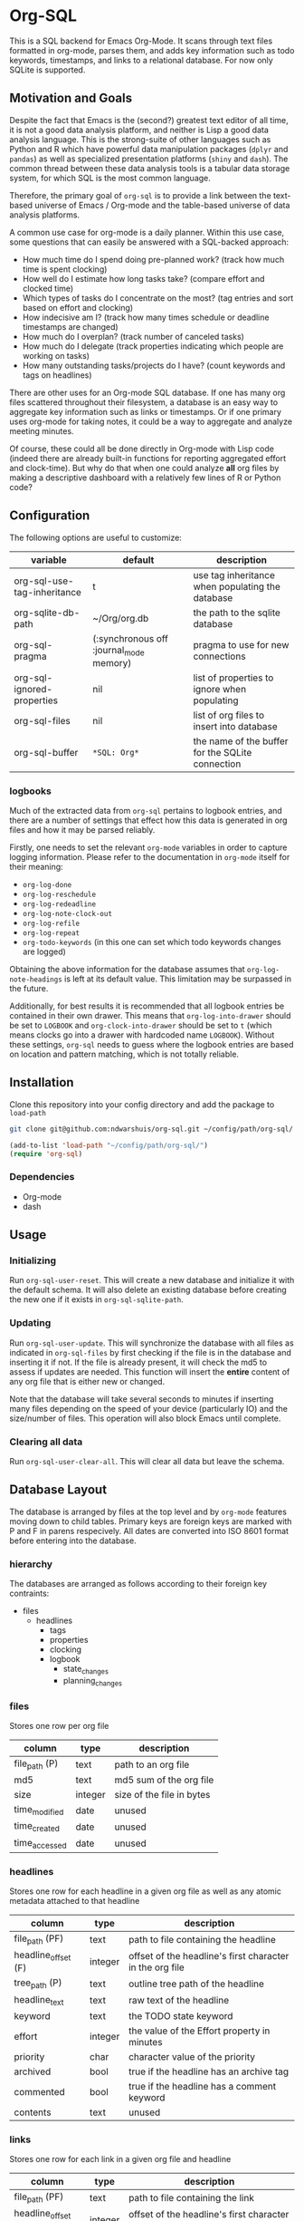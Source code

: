 * Org-SQL
This is a SQL backend for Emacs Org-Mode. It scans through text files formatted in org-mode, parses them, and adds key information such as todo keywords, timestamps, and links to a relational database. For now only SQLite is supported.
** Motivation and Goals
Despite the fact that Emacs is the (second?) greatest text editor of all time, it is not a good data analysis platform, and neither is Lisp a good data analysis language. This is the strong-suite of other languages such as Python and R which have powerful data manipulation packages (=dplyr= and =pandas=) as well as specialized presentation platforms (=shiny= and =dash=). The common thread between these data analysis tools is a tabular data storage system, for which SQL is the most common language.

Therefore, the primary goal of =org-sql= is to provide a link between the text-based universe of Emacs / Org-mode and the table-based universe of data analysis platforms.

A common use case for org-mode is a daily planner. Within this use case, some questions that can easily be answered with a SQL-backed approach:
- How much time do I spend doing pre-planned work? (track how much time is spent clocking)
- How well do I estimate how long tasks take? (compare effort and clocked time)
- Which types of tasks do I concentrate on the most? (tag entries and sort based on effort and clocking)
- How indecisive am I? (track how many times schedule or deadline timestamps are changed)
- How much do I overplan? (track number of canceled tasks)
- How much do I delegate (track properties indicating which people are working on tasks)
- How many outstanding tasks/projects do I have? (count keywords and tags on headlines)

There are other uses for an Org-mode SQL database. If one has many org files scattered throughout their filesystem, a database is an easy way to aggregate key information such as links or timestamps. Or if one primary uses org-mode for taking notes, it could be a way to aggregate and analyze meeting minutes.

Of course, these could all be done directly in Org-mode with Lisp code (indeed there are already built-in functions for reporting aggregated effort and clock-time). But why do that when one could analyze *all* org files by making a descriptive dashboard with a relatively few lines of R or Python code?
** Configuration
The following options are useful to customize:
| variable                    | default                                 | description                                      |
|-----------------------------+-----------------------------------------+--------------------------------------------------|
| org-sql-use-tag-inheritance | t                                       | use tag inheritance when populating the database |
| org-sqlite-db-path          | ~/Org/org.db                            | the path to the sqlite database                  |
| org-sql-pragma              | (:synchronous off :journal_mode memory) | pragma to use for new connections                |
| org-sql-ignored-properties  | nil                                     | list of properties to ignore when populating     |
| org-sql-files               | nil                                     | list of org files to insert into database        |
| org-sql-buffer              | =*SQL: Org*=                            | the name of the buffer for the SQLite connection |
*** logbooks
Much of the extracted data from =org-sql= pertains to logbook entries, and there are a number of settings that effect how this data is generated in org files and how it may be parsed reliably.

Firstly, one needs to set the relevant =org-mode= variables in order to capture logging information. Please refer to the documentation in =org-mode= itself for their meaning:
- =org-log-done=
- =org-log-reschedule=
- =org-log-redeadline=
- =org-log-note-clock-out=
- =org-log-refile=
- =org-log-repeat=
- =org-todo-keywords= (in this one can set which todo keywords changes are logged)

Obtaining the above information for the database assumes that =org-log-note-headings= is left at its default value. This limitation may be surpassed in the future.

Additionally, for best results it is recommended that all logbook entries be contained in their own drawer. This means that =org-log-into-drawer= should be set to =LOGBOOK= and =org-clock-into-drawer= should be set to =t= (which means clocks go into a drawer with hardcoded name =LOGBOOK=). Without these settings, =org-sql= needs to guess where the logbook entries are based on location and pattern matching, which is not totally reliable.
** Installation
Clone this repository into your config directory and add the package to =load-path=

#+BEGIN_SRC sh
git clone git@github.com:ndwarshuis/org-sql.git ~/config/path/org-sql/
#+END_SRC

#+BEGIN_SRC emacs-lisp
(add-to-list 'load-path "~/config/path/org-sql/")
(require 'org-sql)
#+END_SRC
*** Dependencies
- Org-mode
- dash
** Usage
*** Initializing
Run =org-sql-user-reset=. This will create a new database and initialize it with the default schema. It will also delete an existing database before creating the new one if it exists in =org-sql-sqlite-path=.
*** Updating
Run =org-sql-user-update=. This will synchronize the database with all files as indicated in =org-sql-files= by first checking if the file is in the database and inserting it if not. If the file is already present, it will check the md5 to assess if updates are needed. This function will insert the *entire* content of any org file that is either new or changed.

Note that the database will take several seconds to minutes if inserting many files depending on the speed of your device (particularly IO) and the size/number of files. This operation will also block Emacs until complete.
*** Clearing all data
Run =org-sql-user-clear-all=. This will clear all data but leave the schema.
** Database Layout
The database is arranged by files at the top level and by =org-mode= features moving down to child tables. Primary keys are foreign keys are marked with P and F in parens respecively. All dates are converted into ISO 8601 format before entering into the database.
*** hierarchy
The databases are arranged as follows according to their foreign key contraints:

- files
  - headlines
    - tags
    - properties
    - clocking
    - logbook
      - state_changes
      - planning_changes
*** files
Stores one row per org file
| column        | type    | description               |
|---------------+---------+---------------------------|
| file_path (P) | text    | path to an org file       |
| md5           | text    | md5 sum of the org file   |
| size          | integer | size of the file in bytes |
| time_modified | date    | unused                    |
| time_created  | date    | unused                    |
| time_accessed | date    | unused                    |
*** headlines
Stores one row for each headline in a given org file as well as any atomic metadata attached to that headline
| column              | type    | description                                              |
|---------------------+---------+----------------------------------------------------------|
| file_path (PF)      | text    | path to file containing the headline                     |
| headline_offset (F) | integer | offset of the headline's first character in the org file |
| tree_path (P)       | text    | outline tree path of the headline                        |
| headline_text       | text    | raw text of the headline                                 |
| keyword             | text    | the TODO state keyword                                   |
| effort              | integer | the value of the Effort property in minutes              |
| priority            | char    | character value of the priority                          |
| archived            | bool    | true if the headline has an archive tag                  |
| commented           | bool    | true if the headline has a comment keyword               |
| contents            | text    | unused                                                   |
*** links
Stores one row for each link in a given org file and headline
| column              | type    | description                                              |
|---------------------+---------+----------------------------------------------------------|
| file_path (PF)      | text    | path to file containing the link                         |
| headline_offset (F) | integer | offset of the headline's first character in the org file |
| link_offset (P)     | integer | offset of the link's first character in the org file     |
| link_path           | text    | target of the link (url or similar)                      |
| link_text           | text    | display text of the link in the org buffer               |
| link_type           | text    | type of the link (eg http, mu4e, file, etc)              |
*** properties
Stores one row for each property identified in an org file and a given headline. This is also where one could identify if a headline is archived as it will have properties such as =ARCHIVE_TIME=
| column              | type    | description                                              |
|---------------------+---------+----------------------------------------------------------|
| file_path (PF)      | text    | path to file containing the property                     |
| headline_offset (F) | integer | offset of the headline's first character in the org file |
| property_offset (P) | integer | offset of the property's first character in the org file |
| key_text            | text    | the property key                                         |
| val_text            | text    | the property value                                       |
| inherited           | boolean | unused                                                   |
*** tags
Stores tags similarly to the properties table
| column               | type    | description                                              |
|----------------------+---------+----------------------------------------------------------|
| file_path (PF)       | text    | path to file containing the tag                          |
| headline_offset (PF) | integer | offset of the headline's first character in the org file |
| tag (P)              | text    | the tag value                                            |
| inherited (P)        | boolean | 1 if inherited, 0 if not                                 |
*** clocking
Stores one row for each clock entry identified in an org file and its given headline
| column              | type    | description                                              |
|---------------------+---------+----------------------------------------------------------|
| file_path (PF)      | text    | path to file containing the clock                        |
| headline_offset (F) | integer | offset of the headline's first character in the org file |
| clock_offset (P)    | integer | offset of the clock's first character in the org file    |
| time_start          | date    | timestamp for the start of the clock                     |
| time_end            | date    | timestamp for the end of the clock                       |
| clock_note          | date    | the note text beneath the clock if available             |
*** logbook
Stores one row for each entry in the logbook underneath a headline (excluding clocks). Some entries may have additional information associated with them for planning and state changes as given in the child tables below.
| column              | type    | description                                              |
|---------------------+---------+----------------------------------------------------------|
| file_path (PF)      | text    | path to file containing the entry                        |
| headline_offset (F) | integer | offset of the headline's first character in the org file |
| entry_offset (P)    | integer | offset of the entry's first character in the org file    |
| time_logged         | date    | timestamp for when the entry was taken                   |
| header              | text    | the first line of the note, usually standardized         |
| note                | note    | the text underneath the entry header                     |

note: the header should match =org-log-note-headings= unless it is a clock note
*** state_changes
Stores one row per logbook entry with state change information (as triggered by any keywords configured to log in =org-todo-headings=)
| column          | type    | description                                           |
|------------------+---------+-------------------------------------------------------|
| file_path (PF)  | text    | path to file containing the entry                     |
| entry_offset (PF) | integer | offset of the clock's first character in the org file |
| state_old        | text    | former todo state keyword                             |
| state_new        | text    | updated todo state keyword                            |
*** planning_changes
Stores one row per logbook entry with planning changes as triggered by setting =org-log-reschedule= and =org-log-redeadline=.
| column               | type    | description                                           |
|----------------------+---------+-------------------------------------------------------|
| file_path (PF)       | text    | path to file containing the entry                     |
| entry_offset (PF)    | integer | offset of the entry' first character in the org file  |
| timestamp_offset (F) | date    | offset of the timestamp for the former planning entry |
*** timestamp
In the future, this will have one row for each timestamp under a headline. For now it just refers to timestamps in the planning block (eg CLOSED, SCHEDULED, or DEADLINE) and timestamps in logbook headings for planning changes. It does not include the timestamp for the time a log entry was taken (this is stored in the /logging/ table above) nor does it store timestamps for clocks (stored in the /clocking/ table). Eventually this table will include timestamps in logbook notes as well as headline contents.
| column              | type    | description                                                |
|---------------------+---------+------------------------------------------------------------|
| file_path (PF)      | text    | path to file containing the entry                          |
| headline_offset (F) | integer | offset of the entry' first character in the org file       |
| timestamp_offet (P) | date    | offset of the timestamp for the former planning entry      |
| raw_value           | text    | the string of the timestamp as it appears in orgmode       |
| type                | text    | either inactive or active                                  |
| planning_type       | text    | either /closed/, /scheduled/, /deadlined/, or null         |
| warning_type        | text    | the warning type (/all/ or /first/)                        |
| warning_value       | integer | value of warning shift                                     |
| warning_unit        | text    | unit for warning (/hour/, /day/, /week/, /month/, /year/)  |
| repeat_type         | text    | the repeater type (/catch-up/, restart, /cumulate/)        |
| repeat_value        | integer | value of repeater shift                                    |
| repeat_unit         | text    | unit for repeater (/hour/, /day/, /week/, /month/, /year/) |
| time                | date    | the time of the timestamp in ISO 8601 format               |
| time_end            | date    | like *time* but for the end if this is a range             |

NOTES: 
- inactive-range and active-range will not appear in the *type* column. Use *time_end* instead to determine if the timestamp is a ranged timestamp
- there is no distinction in this table alone between planning timestamps that are part of the planning section (eg =CLOSED: [whatever]=) and those from logbook entries that pertain to planning changes (eg =Removed deadline, was "[whatever]"=). This distinction requires the =planning_changes= table, which will reference logbook planning change timestamps but not in the planning section.
** Contributions
Pull requests welcome, especially those for other SQL implementations.
** Acknowledgments
The idea for this is based on [[http://kitchingroup.cheme.cmu.edu/blog/2017/01/03/Find-stuff-in-org-mode-anywhere/][John Kitchin's]] implementation, which uses =emacsql= as the SQL backend.
